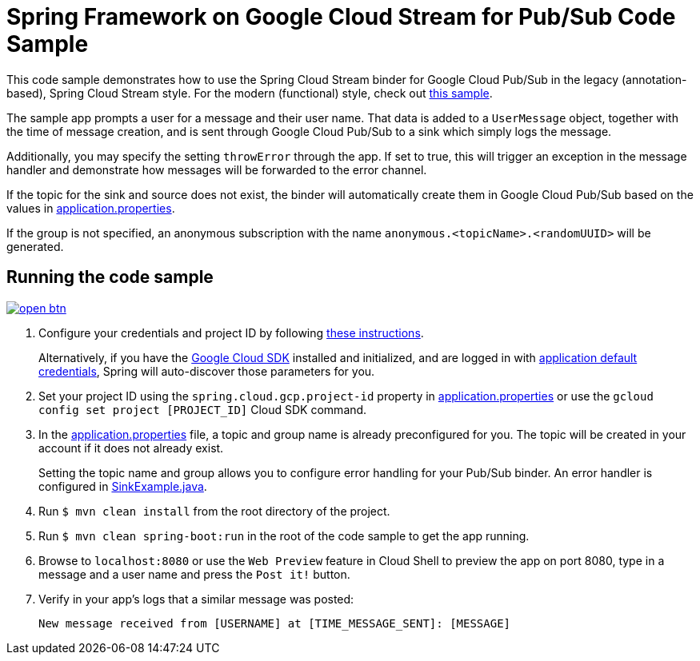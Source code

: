 = Spring Framework on Google Cloud Stream for Pub/Sub Code Sample

This code sample demonstrates how to use the Spring Cloud Stream binder for Google Cloud Pub/Sub in the legacy (annotation-based), Spring Cloud Stream style. For the modern (functional) style, check out link:../spring-cloud-gcp-pubsub-stream-functional-sample[this sample].

The sample app prompts a user for a message and their user name.
That data is added to a `UserMessage` object, together with the time of message creation, and is sent through Google Cloud Pub/Sub to a sink which simply logs the message.

Additionally, you may specify the setting `throwError` through the app.
If set to true, this will trigger an exception in the message handler and demonstrate how messages will be forwarded to the error channel.

If the topic for the sink and source does not exist, the binder will automatically create them in Google Cloud Pub/Sub based on the values in link:src/main/resources/application.properties[application.properties].

If the group is not specified, an anonymous subscription with the name `anonymous.<topicName>.<randomUUID>` will be generated.

== Running the code sample

image:http://gstatic.com/cloudssh/images/open-btn.svg[link=https://ssh.cloud.google.com/cloudshell/editor?cloudshell_git_repo=https%3A%2F%2Fgithub.com%2FGoogleCloudPlatform%2Fspring-cloud-gcp&cloudshell_open_in_editor=spring-cloud-gcp-samples/spring-cloud-gcp-pubsub-stream-sample/README.adoc]

1. Configure your credentials and project ID by following link:../../docs/src/main/asciidoc/core.adoc#project-id[these instructions].
+
Alternatively, if you have the https://cloud.google.com/sdk/[Google Cloud SDK] installed and initialized, and are logged in with https://developers.google.com/identity/protocols/application-default-credentials[application default credentials], Spring will auto-discover those parameters for you.

2. Set your project ID using the `spring.cloud.gcp.project-id` property in link:src/main/resources/application.properties[application.properties] or use the `gcloud config set project [PROJECT_ID]` Cloud SDK command.

3. In the link:src/main/resources/application.properties[application.properties] file, a topic and group name is already preconfigured for you.
The topic will be created in your account if it does not already exist.
+
Setting the topic name and group allows you to configure error handling for your Pub/Sub binder.
An error handler is configured in link:src/main/java/com/example/SinkExample.java[SinkExample.java].

4. Run `$ mvn clean install` from the root directory of the project.

5. Run `$ mvn clean spring-boot:run` in the root of the code sample to get the app running.

6. Browse to `localhost:8080` or use the `Web Preview` feature in Cloud Shell to preview the app on port 8080,
type in a message and a user name and press the `Post it!` button.

7. Verify in your app's logs that a similar message was posted:
+
`New message received from [USERNAME] at [TIME_MESSAGE_SENT]: [MESSAGE]`

